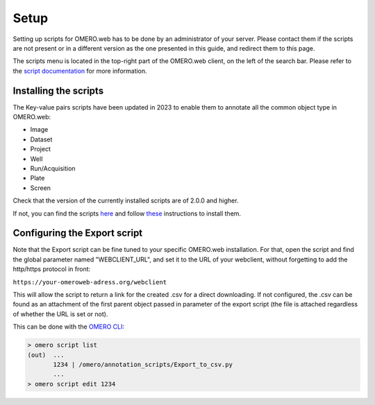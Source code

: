 =====
Setup
=====

Setting up scripts for OMERO.web has to be done by an administrator of your \
server. Please contact them if the scripts are not present or in a different \
version as the one presented in this guide, and redirect them to this page.

The scripts menu is located in the top-right part of the OMERO.web client, \
on the left of the search bar. Please refer to the `script documentation \
<https://omero.readthedocs.io/en/stable/developers/scripts/index.html>`_ \
for more information.

Installing the scripts
----------------------
The Key-value pairs scripts have been updated in 2023 to enable \
them to annotate all the common object type in OMERO.web:

* Image
* Dataset
* Project
* Well
* Run/Acquisition
* Plate
* Screen

Check that the version of the currently installed scripts are of 2.0.0 and higher.

If not, you can find the scripts \
`here <https://github.com/ome/omero-scripts>`_ and \
follow `these <https://omero.readthedocs.io/en/stable/developers/scripts/index.html#downloading-and-installing-scripts>`_ \
instructions to install them.

Configuring the Export script
-----------------------------
Note that the Export script can be fine tuned to your specific OMERO.web \
installation. For that, open the script and find the global parameter named \
"WEBCLIENT_URL", and set it to the URL of your webclient, without forgetting \
to add the http/https protocol in front:

``https://your-omeroweb-adress.org/webclient``

This will allow the script to return a link for the created .csv for a direct \
downloading. If not configured, the .csv can be found as an attachment of the \
first parent object passed in parameter of the export script (the file is \
attached regardless of whether the URL is set or not).

This can be done with the `OMERO CLI <https://omero.readthedocs.io/en/stable/users/cli/index.html>`_:

.. code-block:: bash

    > omero script list
    (out)  ...
           1234 | /omero/annotation_scripts/Export_to_csv.py
           ...
    > omero script edit 1234
